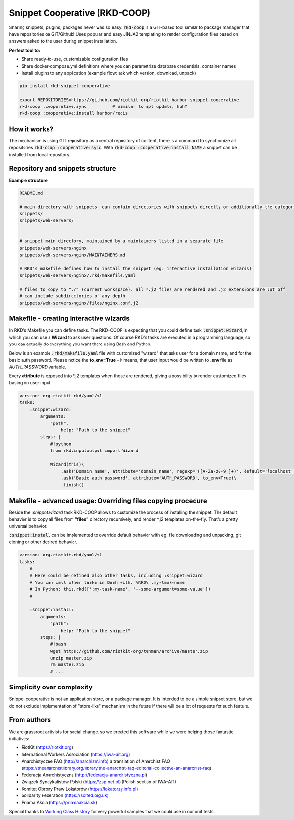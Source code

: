 Snippet Cooperative (RKD-COOP)
==============================

.. image:: ./docs/rkd-coop-technology-stack.png

Sharing snippets, plugins, packages never was so easy. :code:`rkd-coop` is a GIT-based tool similar to package manager that have repositories on GIT/Github!
Uses popular and easy JINJA2 templating to render configuration files based on answers asked to the user during snippet installation.

**Perfect tool to:**

- Share ready-to-use, customizable configuration files
- Share docker-compose.yml definitions where you can parametrize database credentials, container names
- Install plugins to any application (example flow: ask which version, download, unpack)

.. code:: bash

    pip install rkd-snippet-cooperative

    export REPOSITORIES=https://github.com/riotkit-org/riotkit-harbor-snippet-cooperative
    rkd-coop :cooperative:sync          # similar to apt update, huh?
    rkd-coop :cooperative:install harbor/redis


.. image:: ./docs/demo.gif

How it works?
-------------

The mechanism is using GIT repository as a central repository of content, there is a command to synchronize all repositories :code:`rkd-coop :cooperative:sync`.
With :code:`rkd-coop :cooperative:install NAME` a snippet can be installed from local repository.

Repository and snippets structure
---------------------------------

**Example structure**

.. code:: yaml

    README.md

    # main directory with snippets, can contain directories with snippets directly or additionally the categories
    snippets/
    snippets/web-servers/


    # snippet main directory, maintained by a maintainers listed in a separate file
    snippets/web-servers/nginx
    snippets/web-servers/nginx/MAINTAINERS.md

    # RKD's makefile defines how to install the snippet (eg. interactive installation wizards)
    snippets/web-servers/nginx/.rkd/makefile.yaml

    # files to copy to "./" (current workspace), all *.j2 files are rendered and .j2 extensions are cut off
    # can include subdirectories of any depth
    snippets/web-servers/nginx/files/nginx.conf.j2

Makefile - creating interactive wizards
---------------------------------------

In RKD's Makefile you can define tasks. The RKD-COOP is expecting that you could define task :code:`:snippet:wizard`,
in which you can use a **Wizard** to ask user questions. Of course RKD's tasks are executed in a programming language, so you can
actually do everything you want there using Bash and Python.

Below is an example :code:`.rkd/makefile.yaml` file with customized "wizard" that asks user for a domain name, and for the basic auth password.
Please notice the **to_env=True** - it means, that user input would be written to **.env** file as *AUTH_PASSWORD* variable.

Every **attribute** is exposed into *.j2 templates when those are rendered, giving a possibility to render customized files basing on user input.

.. code:: yaml

    version: org.riotkit.rkd/yaml/v1
    tasks:
        :snippet:wizard:
            arguments:
                "path":
                    help: "Path to the snippet"
            steps: |
                #!python
                from rkd.inputoutput import Wizard

                Wizard(this)\
                    .ask('Domain name', attribute='domain_name', regexp='([A-Za-z0-9_]+)', default='localhost')\
                    .ask('Basic auth password', attribute='AUTH_PASSWORD', to_env=True)\
                    .finish()

Makefile - advanced usage: Overriding files copying procedure
-------------------------------------------------------------

Beside the *:snippet:wizard* task RKD-COOP allows to customize the process of installing the snippet. The default behavior
is to copy all files from **"files"** directory recursively, and render *.j2 templates on-the-fly. That's a pretty universal behavior.

:code:`:snippet:install` can be implemented to override default behavior with eg. file downloading and unpacking, git cloning or other desired behavior.

.. code:: yaml

    version: org.riotkit.rkd/yaml/v1
    tasks:
        #
        # Here could be defined also other tasks, including :snippet:wizard
        # You can call other tasks in Bash with: %RKD% :my-task-name
        # In Python: this.rkd([':my-task-name', '--some-argument=some-value'])
        #

        :snippet:install:
            arguments:
                "path":
                    help: "Path to the snippet"
            steps: |
                #!bash
                wget https://github.com/riotkit-org/tunman/archive/master.zip
                unzip master.zip
                rm master.zip
                # ...

Simplicity over complexity
--------------------------

Snippet cooperative is not an application store, or a package manager.
It is intended to be a simple snippet store, but we do not exclude implementation of "store-like" mechanism in the future if there will be a lot of requests for such feature.

From authors
------------

We are grassroot activists for social change, so we created this software while we were helping those fantastic initiatives:

- RiotKit (https://riotkit.org)
- International Workers Association (https://iwa-ait.org)
- Anarchistyczne FAQ (http://anarchizm.info) a translation of Anarchist FAQ (https://theanarchistlibrary.org/library/the-anarchist-faq-editorial-collective-an-anarchist-faq)
- Federacja Anarchistyczna (http://federacja-anarchistyczna.pl)
- Związek Syndykalistów Polski (https://zsp.net.pl) (Polish section of IWA-AIT)
- Komitet Obrony Praw Lokatorów (https://lokatorzy.info.pl)
- Solidarity Federation (https://solfed.org.uk)
- Priama Akcia (https://priamaakcia.sk)

Special thanks to `Working Class History <https://twitter.com/wrkclasshistory>`_ for very powerful samples that we could use in our unit tests.
